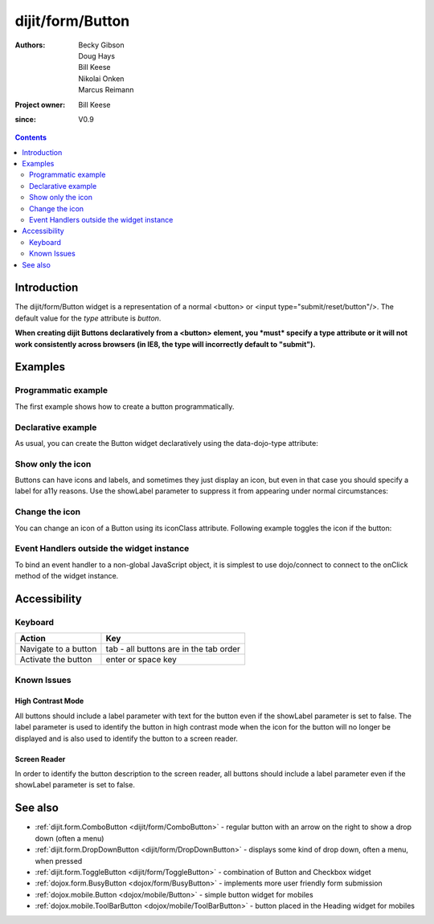 .. _dijit/form/Button:

=================
dijit/form/Button
=================

:Authors: Becky Gibson, Doug Hays, Bill Keese, Nikolai Onken, Marcus Reimann
:Project owner: Bill Keese
:since: V0.9

.. contents ::
    :depth: 2


Introduction
============

The dijit/form/Button widget is a representation of a normal <button> or <input type="submit/reset/button"/>.
The default value for the `type` attribute is `button`.

**When creating dijit Buttons declaratively from a <button> element, you *must* specify a type attribute or it will not work consistently across browsers (in IE8, the type will incorrectly default to "submit").**


Examples
========

Programmatic example
--------------------

The first example shows how to create a button programmatically.

.. code-example ::

  .. js ::

    require(["dijit/form/Button", "dojo/dom", "dojo/domReady!"], function(Button, dom){
        // Create a button programmatically:
        var myButton = new Button({
            label: "Click me!",
            onClick: function(){
                // Do something:
                dom.byId("result1").innerHTML += "Thank you! ";
            }
        }, "progButtonNode");
    });

  .. html ::

    <button id="progButtonNode" type="button"></button>
    <div id="result1"></div>


Declarative example
-------------------

As usual, you can create the Button widget declaratively using the data-dojo-type attribute:

.. code-example ::

  .. js ::

    require(["dojo/parser", "dijit/form/Button"]);

  .. html ::

    <button data-dojo-type="dijit/form/Button" type="button">Click me too!
        <script type="dojo/on" data-dojo-event="click" data-dojo-args="evt">
            require(["dojo/dom"], function(dom){
                dom.byId("result2").innerHTML += "Thank you! ";
            });
        </script>
    </button>
    <div id="result2"></div>


Show only the icon
------------------

Buttons can have icons and labels, and sometimes they just display an icon, but even in that case you should specify a label for a11y reasons.
Use the showLabel parameter to suppress it from appearing under normal circumstances:

.. code-example ::

  .. js ::

    require(["dojo/parser", "dijit/form/Button"]);

  .. html ::

    <button data-dojo-type="dijit/form/Button" data-dojo-props="iconClass:'dijitEditorIcon dijitEditorIconCut', showLabel: false" type="button">cut</button>


Change the icon
---------------

You can change an icon of a Button using its iconClass attribute.
Following example toggles the icon if the button:

.. code-example ::

  .. js ::

    require(["dojo/parser", "dijit/form/Button"], function(parser){
        parser.parse();
    });
    
    var toggled = false;
    function toggle(){
        myToggleButton.set("iconClass", toggled ? "dijitEditorIcon dijitEditorIconCut" : "dijitEditorIcon dijitEditorIconPaste");
        toggled = !toggled;
    }

  .. html ::

    <button data-dojo-type="dijit/form/Button" data-dojo-id="myToggleButton" onClick="toggle();" data-dojo-props="iconClass:'dijitEditorIcon dijitEditorIconCut'" type="button">
        Click me!
    </button>

Event Handlers outside the widget instance 
------------------------------------------

To bind an event handler to a non-global JavaScript object, it is simplest to use dojo/connect to connect to the onClick method of the widget instance.

  .. js ::

    require(["dojo/parser", "dojo/_base/connect", "dijit/registry", "dijit/form/Button"],
    function(parser, connect, registry){
        parser.parse();
        var toggled = false;
        registry.byId("toggleButton").connect("onClick", function toggle(){
           this.set("iconClass", toggled ? "dijitEditorIcon dijitEditorIconCut" : "dijitEditorIcon dijitEditorIconPaste");
            toggled = !toggled;
        });

    });    

  .. html ::

    <button data-dojo-type="dijit/form/Button" id="toggleButton" data-dojo-id="myToggleButton" data-dojo-props="iconClass:'dijitEditorIcon dijitEditorIconCut'" type="button">
        Click me!
    </button>


Accessibility
=============

Keyboard
--------

==========================================    =================================================
Action                                        Key
==========================================    =================================================
Navigate to a button                          tab - all buttons are in the tab order
Activate the button                           enter or space key
==========================================    =================================================

Known Issues
------------

High Contrast Mode
~~~~~~~~~~~~~~~~~~

All buttons should include a label parameter with text for the button even if the showLabel parameter is set to false.
The label parameter is used to identify the button in high contrast mode when the icon for the button will no longer be displayed and is also used to identify the button to a screen reader.

Screen Reader
~~~~~~~~~~~~~

In order to identify the button description to the screen reader, all buttons should include a label parameter even if the showLabel parameter is set to false.

See also
========

* :ref:`dijit.form.ComboButton <dijit/form/ComboButton>` - regular button with an arrow on the right to show a drop down (often a menu)
* :ref:`dijit.form.DropDownButton <dijit/form/DropDownButton>` - displays some kind of drop down, often a menu, when pressed
* :ref:`dijit.form.ToggleButton <dijit/form/ToggleButton>` - combination of Button and Checkbox widget
* :ref:`dojox.form.BusyButton <dojox/form/BusyButton>` - implements more user friendly form submission
* :ref:`dojox.mobile.Button <dojox/mobile/Button>` - simple button widget for mobiles
* :ref:`dojox.mobile.ToolBarButton <dojox/mobile/ToolBarButton>` - button placed in the Heading widget for mobiles
